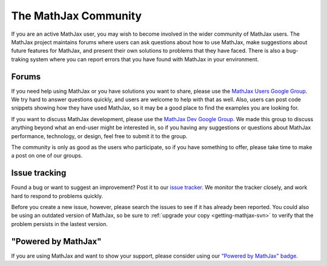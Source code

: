 *********************
The MathJax Community
*********************

If you are an active MathJax user, you may wish to become involved in
the wider community of MathJax users.  The MathJax project maintains
forums where users can ask questions about how to use MathJax, make
suggestions about future features for MathJax, and present their own
solutions to problems that they have faced.  There is also a
bug-traking system where you can report errors that you have found
with MathJax in your environment.


.. _community-forums:

Forums
======

If you need help using MathJax or you have solutions you want to share, please
use the `MathJax Users Google Group
<http://groups.google.com/group/mathjax-users>`_. We try hard to answer
questions quickly, and users are welcome to help with that as well. Also, users
can post code snippets showing how they have used MathJax, so it may be a good
place to find the examples you are looking for.

If you want to discuss MathJax development, please use the `MathJax Dev Google
Group <http://groups.google.com/group/mathjax-dev>`_. We made this group
to discuss anything beyond what an end-user might be interested in, so if you
having any suggestions or questions about MathJax performance, technology, or
design, feel free to submit it to the group.

The community is only as good as the users who participate, so if
you have something to offer, please take time to make a post on one of
our groups.


.. _community-tracker:

Issue tracking
==============

Found a bug or want to suggest an improvement? Post it to our `issue tracker
<http://github.com/mathjax/MathJax/issues>`_. We monitor the tracker closely,
and work hard to respond to problems quickly.

Before you create a new issue, however, please search the issues to see if it
has already been reported. You could also be using an outdated version of
MathJax, so be sure to :ref:`upgrade your copy <getting-mathjax-svn>` to verify
that the problem persists in the lastest version.


.. _badge:

"Powered by MathJax"
====================

If you are using MathJax and want to show your support, please consider using
our `"Powered by MathJax" badge
<http://www.mathjax.org/community/mathjax-badge>`_.
